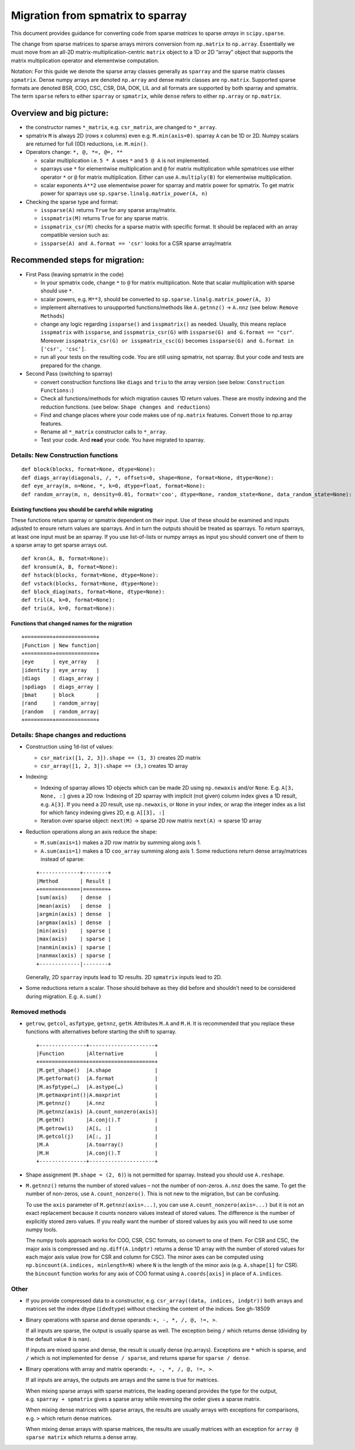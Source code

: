 .. _migration_to_sparray:

Migration from spmatrix to sparray
==================================

This document provides guidance for converting code from sparse *matrices*
to sparse *arrays* in ``scipy.sparse``.

The change from sparse matrices to sparse arrays mirrors conversion from
``np.matrix`` to ``np.array``. Essentially we must move from an all-2D
matrix-multiplication-centric ``matrix`` object to a 1D or 2D “array”
object that supports the matrix multiplication operator and elementwise
computation.

Notation: For this guide we denote the sparse array classes generally as
``sparray`` and the sparse matrix classes ``spmatrix``. Dense numpy
arrays are denoted ``np.array`` and dense matrix classes are
``np.matrix``. Supported sparse formats are denoted BSR, COO, CSC, CSR,
DIA, DOK, LIL and all formats are supported by both sparray and
spmatrix. The term ``sparse`` refers to either ``sparray`` or
``spmatrix``, while ``dense`` refers to either ``np.array`` or
``np.matrix``.

Overview and big picture:
-------------------------

-  the constructor names ``*_matrix``, e.g. ``csr_matrix``, are changed
   to ``*_array``.
-  spmatrix ``M`` is always 2D (rows x columns) even
   e.g. ``M.min(axis=0)``. sparray ``A`` can be 1D or 2D.
   Numpy scalars are returned for full (0D) reductions, i.e. ``M.min()``.
-  Operators change: ``*, @, *=, @=, **``

   -  scalar multiplication i.e. ``5 * A`` uses ``*`` and ``5 @ A`` is not implemented.
   -  sparrays use ``*`` for elementwise multiplication and ``@`` for
      matrix multiplication while spmatrices use either operator
      ``*`` or ``@`` for matrix multiplication. Either can use
      ``A.multiply(B)`` for elementwise multiplication.
   -  scalar exponents ``A**2`` use elementwise power for sparray and
      matrix power for spmatrix. To get matrix power for sparrays use
      ``sp.sparse.linalg.matrix_power(A, n)``

-  Checking the sparse type and format:

   -  ``issparse(A)`` returns ``True`` for any sparse array/matrix.
   -  ``isspmatrix(M)`` returns ``True`` for any sparse matrix.
   -  ``isspmatrix_csr(M)`` checks for a sparse matrix with specific format.
      It should be replaced with an array compatible version such as:
   -  ``issparse(A) and A.format == 'csr'`` looks for a CSR sparse
      array/matrix

Recommended steps for migration:
--------------------------------

-  First Pass (leaving spmatrix in the code)

   -  In your spmatrix code, change ``*`` to ``@`` for matrix
      multiplication. Note that scalar multiplication with sparse should
      use ``*``.
   -  scalar powers, e.g. ``M**3``, should be converted to
      ``sp.sparse.linalg.matrix_power(A, 3)``
   -  implement alternatives to unsupported functions/methods like
      ``A.getnnz()`` -> ``A.nnz`` (see below: ``Remove Methods``)
   -  change any logic regarding ``issparse()`` and ``isspmatrix()`` as
      needed. Usually, this means replace ``isspmatrix`` with ``issparse``,
      and ``isspmatrix_csr(G)`` with ``issparse(G) and G.format == "csr"``.
      Moreover ``isspmatrix_csr(G) or isspmatrix_csc(G)`` becomes
      ``issparse(G) and G.format in ['csr', 'csc']``.
   -  run all your tests on the resulting code. You are still using
      spmatrix, not sparray. But your code and tests are prepared for
      the change.

-  Second Pass (switching to sparray)

   -  convert construction functions like ``diags`` and ``triu`` to the
      array version (see below: ``Construction Functions:``)
   -  Check all functions/methods for which migration causes 1D return
      values. These are mostly indexing and the reduction functions.
      (see below: ``Shape changes and reductions``)
   -  Find and change places where your code makes use of ``np.matrix``
      features. Convert those to np.array features.
   -  Rename all ``*_matrix`` constructor calls to ``*_array``.
   -  Test your code. And **read** your code. You have migrated to
      sparray.


===================================
Details: New Construction functions
===================================

::

   def block(blocks, format=None, dtype=None):
   def diags_array(diagonals, /, *, offsets=0, shape=None, format=None, dtype=None):
   def eye_array(m, n=None, *, k=0, dtype=float, format=None):
   def random_array(m, n, density=0.01, format='coo', dtype=None, random_state=None, data_random_state=None):

Existing functions you should be careful while migrating
^^^^^^^^^^^^^^^^^^^^^^^^^^^^^^^^^^^^^^^^^^^^^^^^^^^^^^^^

These functions return sparray or spmatrix dependent on their input. Use
of these should be examined and inputs adjusted to ensure return values
are sparrays. And in turn the outputs should be treated as sparrays.
To return sparrays, at least one input must be an sparray. If you use
list-of-lists or numpy arrays as input you should convert one of them
to a sparse array to get sparse arrays out.

::

   def kron(A, B, format=None):
   def kronsum(A, B, format=None):
   def hstack(blocks, format=None, dtype=None):
   def vstack(blocks, format=None, dtype=None):
   def block_diag(mats, format=None, dtype=None):
   def tril(A, k=0, format=None):
   def triu(A, k=0, format=None):

Functions that changed names for the migration
^^^^^^^^^^^^^^^^^^^^^^^^^^^^^^^^^^^^^^^^^^^^^^

::

   +=========+=============+
   |Function | New function|
   +=========+=============+
   |eye      | eye_array   |
   |identity | eye_array   |
   |diags    | diags_array |
   |spdiags  | diags_array |
   |bmat     | block       |
   |rand     | random_array|
   |random   | random_array|
   +=========+=============+

=====================================
Details: Shape changes and reductions
=====================================

-  Construction using 1d-list of values:

   -  ``csr_matrix([1, 2, 3]).shape == (1, 3)`` creates 2D matrix
   -  ``csr_array([1, 2, 3]).shape == (3,)`` creates 1D array

-  Indexing:

   -  Indexing of sparray allows 1D objects which can be made 2D using
      ``np.newaxis`` and/or ``None``. E.g. ``A[3, None, :]`` gives a 2D
      row. Indexing of 2D sparray with implicit (not given) column index
      gives a 1D result, e.g. ``A[3]``. If you need a 2D result, use
      ``np.newaxis``, or ``None`` in your index, or wrap the integer
      index as a list for which fancy indexing gives 2D,
      e.g. ``A[[3], :]``
   -  Iteration over sparse object: ``next(M)`` -> sparse 2D row matrix
      ``next(A)`` -> sparse 1D array

-  Reduction operations along an axis reduce the shape:

   -  ``M.sum(axis=1)`` makes a 2D row matrix by summing along axis 1.
   -  ``A.sum(axis=1)`` makes a 1D ``coo_array`` summing along axis 1.
      Some reductions return dense array/matrices instead of sparse:

   ::

      +-------------+--------+
      |Method       | Result |
      +=============|========+
      |sum(axis)    | dense  |
      |mean(axis)   | dense  |
      |argmin(axis) | dense  |
      |argmax(axis) | dense  |
      |min(axis)    | sparse |
      |max(axis)    | sparse |
      |nanmin(axis) | sparse |
      |nanmax(axis) | sparse |
      +-------------|--------+

   Generally, 2D ``sparray`` inputs lead to 1D results. 2D ``spmatrix``
   inputs lead to 2D.

-  Some reductions return a scalar. Those should behave as they did
   before and shouldn’t need to be considered during migration. E.g.
   ``A.sum()``

===============
Removed methods
===============

-  ``getrow``, ``getcol``, ``asfptype``, ``getnnz``, ``getH``.
   Attributes ``M.A`` and ``M.H``. It is recommended that you replace
   these functions with alternatives before starting the shift to sparray.

   ::

       +---------------+---------------------+
       |Function       |Alternative          |
       +===============+=====================+
       |M.get_shape()  |A.shape              |
       |M.getformat()  |A.format             |
       |M.asfptype(…)  |A.astype(…)          |
       |M.getmaxprint()|A.maxprint           |
       |M.getnnz()     |A.nnz                |
       |M.getnnz(axis) |A.count_nonzero(axis)|
       |M.getH()       |A.conj().T           |
       |M.getrow(i)    |A[i, :]              |
       |M.getcol(j)    |A[:, j]              |
       |M.A            |A.toarray()          |
       |M.H            |A.conj().T           |
       +---------------+---------------------+

-  Shape assignment (``M.shape = (2, 6)``) is not permitted for sparray.
   Instead you should use ``A.reshape``.

-  ``M.getnnz()`` returns the number of stored values – not the number
   of non-zeros. ``A.nnz`` does the same. To get the number of
   non-zeros, use ``A.count_nonzero()``. This is not new to the
   migration, but can be confusing.

   To use the ``axis`` parameter of ``M.getnnz(axis=...)``,
   you can use ``A.count_nonzero(axis=...)``
   but it is not an exact replacement because it counts nonzero
   values instead of stored values. The difference is the number
   of explicitly stored zero values. If you really want the number
   of stored values by axis you will need to use some numpy tools.

   The numpy tools approach works for COO, CSR, CSC formats, so convert
   to one of them. For CSR and CSC, the major axis is compressed and
   ``np.diff(A.indptr)`` returns a dense 1D array with the number of
   stored values for each major axis value (row for CSR and column
   for CSC). The minor axes can be computed using
   ``np.bincount(A.indices, minlength=N)`` where ``N`` is the length
   of the minor axis (e.g. ``A.shape[1]`` for CSR). the ``bincount``
   function works for any axis of COO format using ``A.coords[axis]``
   in place of ``A.indices``.

=====
Other
=====

-  If you provide compressed data to a constructor,
   e.g. ``csr_array((data, indices, indptr))`` both arrays and matrices
   set the index dtype (``idxdtype``) without checking the content of
   the indices. See gh-18509

-  Binary operations with sparse and dense operands:
   ``+, -, *, /, @, !=, >``.

   If all inputs are sparse, the output is usually sparse as well. The
   exception being ``/`` which returns dense (dividing by the default
   value ``0`` is ``nan``).

   If inputs are mixed sparse and dense, the result is usually dense
   (np.arrays). Exceptions are ``*`` which is sparse, and ``/`` which is
   not implemented for ``dense / sparse``, and returns sparse for
   ``sparse / dense``.

-  Binary operations with array and matrix operands:
   ``+, -, *, /, @, !=, >``.

   If all inputs are arrays, the outputs are arrays and the same is true
   for matrices.

   When mixing sparse arrays with sparse matrices, the leading operand
   provides the type for the output, e.g. ``sparray + spmatrix`` gives a
   sparse array while reversing the order gives a sparse matrix.

   When mixing dense matrices with sparse arrays, the results are
   usually arrays with exceptions for comparisons, e.g. ``>`` which
   return dense matrices.

   When mixing dense arrays with sparse matrices, the results are
   usually matrices with an exception for ``array @ sparse matrix``
   which returns a dense array.
